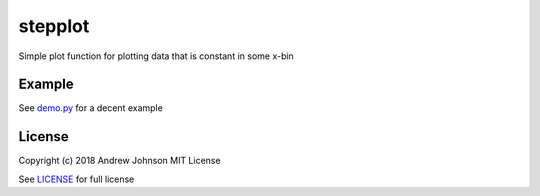 ========
stepplot
========

Simple plot function for plotting data that is constant in some x-bin

Example
=======

See `demo.py <https://github.com/drewejohnson/stepplot/blob/master/demo.py>`_ for a decent example

.. image:: https://raw.githubusercontent.com/drewejohnson/stepplot/master/demo1.png

License
=======

Copyright (c) 2018 Andrew Johnson
MIT License

See `LICENSE <https://github.com/drewejohnson/stepplot/blob/master/LICENSE>`_ for full license
